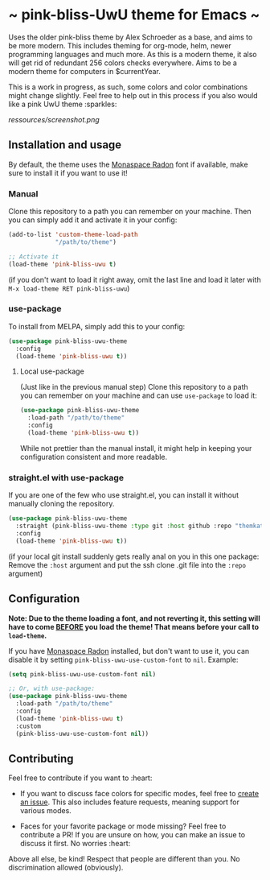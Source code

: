 [[https://melpa.org/#/pink-bliss-uwu-theme][file:https://melpa.org/packages/pink-bliss-uwu-theme-badge.svg]]
* ~ pink-bliss-UwU theme for Emacs ~
Uses the older pink-bliss theme by Alex Schroeder as a base, and aims to be more modern. This includes theming for org-mode, helm, newer programming languages and much more. As this is a modern theme, it also will get rid of redundant 256 colors checks everywhere. Aims to be a modern theme for computers in $currentYear.

This is a work in progress, as such, some colors and color combinations might change slightly. Feel free to help out in this process if you also would like a pink UwU theme :sparkles:

#+ATTR_ORG: :width 800
[[ressources/screenshot.png]]

** Installation and usage
By default, the theme uses the [[https://monaspace.githubnext.com/][Monaspace Radon]] font if available, make sure to install it if you want to use it!

*** Manual
Clone this repository to a path you can remember on your machine. Then you can simply add it and activate it in your config:
#+BEGIN_SRC emacs-lisp
  (add-to-list 'custom-theme-load-path
               "/path/to/theme")

  ;; Activate it
  (load-theme 'pink-bliss-uwu t)
#+END_SRC
(if you don't want to load it right away, omit the last line and load it later with =M-x load-theme RET pink-bliss-uwu=)

*** use-package
To install from MELPA, simply add this to your config:
#+BEGIN_SRC emacs-lisp
  (use-package pink-bliss-uwu-theme
    :config
    (load-theme 'pink-bliss-uwu t))
  #+END_SRC

**** Local use-package
(Just like in the previous manual step) Clone this repository to a path you can remember on your machine and can use =use-package= to load it:
#+BEGIN_SRC emacs-lisp
  (use-package pink-bliss-uwu-theme
    :load-path "/path/to/theme"
    :config
    (load-theme 'pink-bliss-uwu t))
#+END_SRC

While not prettier than the manual install, it might help in keeping your configuration consistent and more readable.

*** straight.el with use-package
If you are one of the few who use straight.el, you can install it without manually cloning the repository.
#+BEGIN_SRC emacs-lisp
  (use-package pink-bliss-uwu-theme
    :straight (pink-bliss-uwu-theme :type git :host github :repo "themkat/pink-bliss-uwu-theme")
    :config
    (load-theme 'pink-bliss-uwu t))
#+END_SRC
(if your local git install suddenly gets really anal on you in this one package: Remove the =:host= argument and put the ssh clone .git file into the =:repo= argument)

** Configuration
*Note: Due to the theme loading a font, and not reverting it, this setting will have to come __BEFORE__ you load the theme! That means before your call to =load-theme=.*

If you have [[https://monaspace.githubnext.com/][Monaspace Radon]] installed, but don't want to use it, you can disable it by setting =pink-bliss-uwu-use-custom-font= to =nil=. Example:
#+BEGIN_SRC emacs-lisp
  (setq pink-bliss-uwu-use-custom-font nil)

  ;; Or, with use-package:
  (use-package pink-bliss-uwu-theme
    :load-path "/path/to/theme"
    :config
    (load-theme 'pink-bliss-uwu t)
    :custom
    (pink-bliss-uwu-use-custom-font nil))
#+END_SRC

** Contributing
Feel free to contribute if you want to :heart:

- If you want to discuss face colors for specific modes, feel free to [[https://github.com/themkat/pink-bliss-uwu/issues/new][create an issue]]. This also includes feature requests, meaning support for various modes. 

- Faces for your favorite package or mode missing? Feel free to contribute a PR! If you are unsure on how, you can make an issue to discuss it first. No worries :heart:

Above all else, be kind! Respect that people are different than you. No discrimination allowed (obviously).
